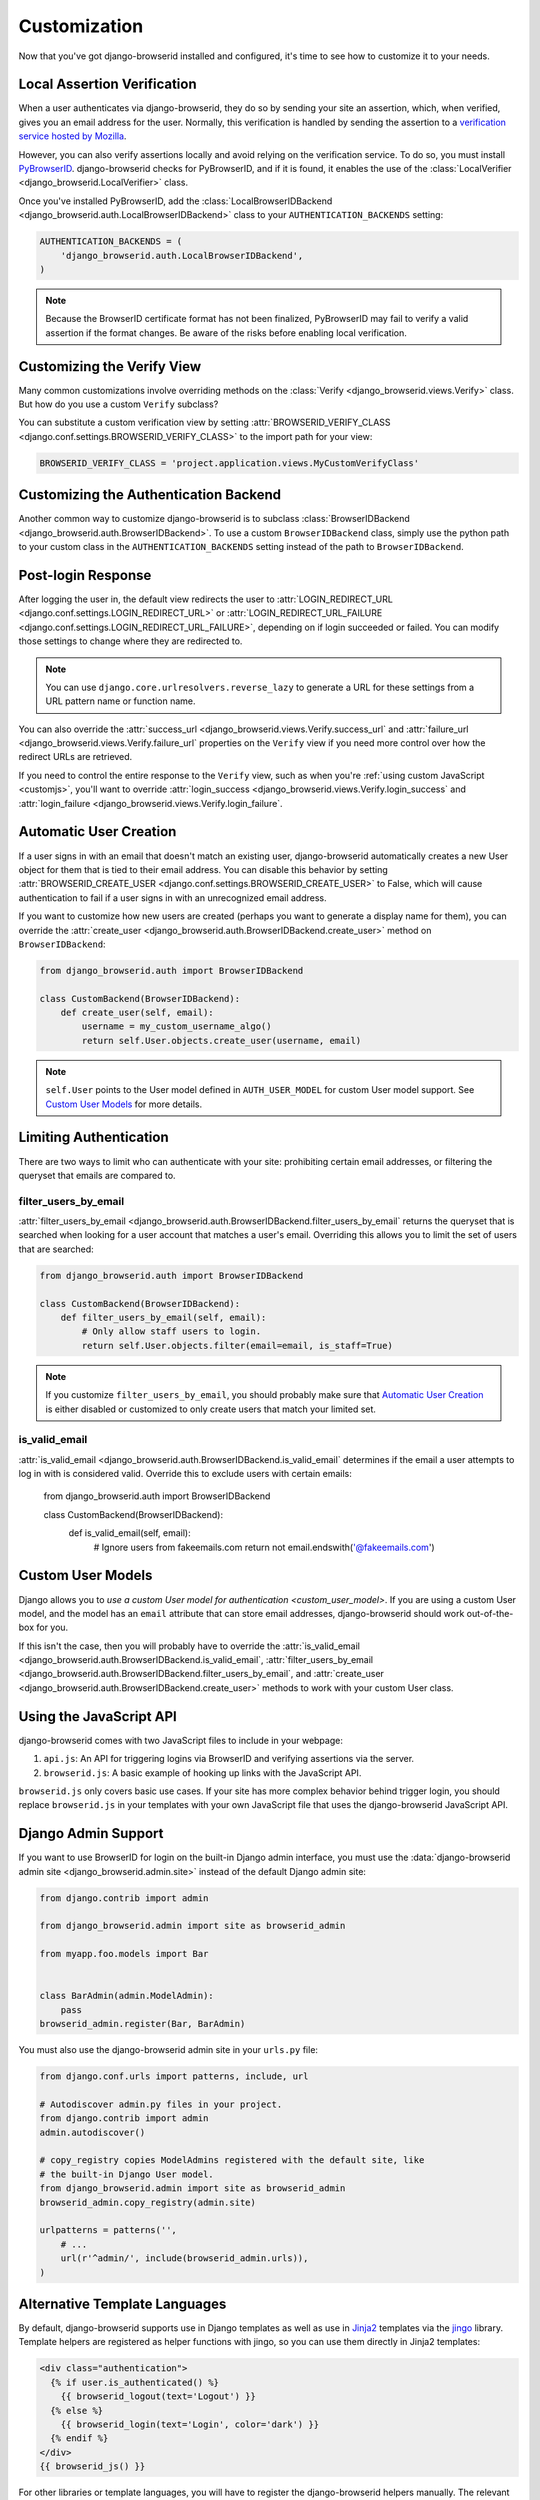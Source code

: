 Customization
=============
Now that you've got django-browserid installed and configured, it's time to see
how to customize it to your needs.


Local Assertion Verification
----------------------------
When a user authenticates via django-browserid, they do so by sending your site
an assertion, which, when verified, gives you an email address for the user.
Normally, this verification is handled by sending the assertion to a
`verification service hosted by Mozilla`_.

However, you can also verify assertions locally and avoid relying on the
verification service. To do so, you must install PyBrowserID_. django-browserid
checks for PyBrowserID, and if it is found, it enables the use of the
:class:`LocalVerifier <django_browserid.LocalVerifier>` class.

Once you've installed PyBrowserID, add the
:class:`LocalBrowserIDBackend <django_browserid.auth.LocalBrowserIDBackend>`
class to your ``AUTHENTICATION_BACKENDS`` setting:

.. code-block:: python

    AUTHENTICATION_BACKENDS = (
        'django_browserid.auth.LocalBrowserIDBackend',
    )

.. note:: Because the BrowserID certificate format has not been finalized,
          PyBrowserID may fail to verify a valid assertion if the format
          changes. Be aware of the risks before enabling local verification.

.. _`verification service hosted by Mozilla`: https://developer.mozilla.org/en-US/Persona/Remote_Verification_API
.. _PyBrowserID: https://pypi.python.org/pypi/PyBrowserID/


Customizing the Verify View
---------------------------
Many common customizations involve overriding methods on the
:class:`Verify <django_browserid.views.Verify>` class. But how do you use a
custom ``Verify`` subclass?

You can substitute a custom verification view by setting
:attr:`BROWSERID_VERIFY_CLASS <django.conf.settings.BROWSERID_VERIFY_CLASS>` to
the import path for your view:

.. code-block:: python

    BROWSERID_VERIFY_CLASS = 'project.application.views.MyCustomVerifyClass'


Customizing the Authentication Backend
--------------------------------------
Another common way to customize django-browserid is to subclass
:class:`BrowserIDBackend <django_browserid.auth.BrowserIDBackend>`. To use a
custom ``BrowserIDBackend`` class, simply use the python path to your custom
class in the ``AUTHENTICATION_BACKENDS`` setting instead of the path to
``BrowserIDBackend``.


Post-login Response
-------------------
After logging the user in, the default view redirects the user to
:attr:`LOGIN_REDIRECT_URL <django.conf.settings.LOGIN_REDIRECT_URL>` or
:attr:`LOGIN_REDIRECT_URL_FAILURE <django.conf.settings.LOGIN_REDIRECT_URL_FAILURE>`,
depending on if login succeeded or failed. You can modify those settings to
change where they are redirected to.

.. note:: You can use ``django.core.urlresolvers.reverse_lazy`` to generate a
   URL for these settings from a URL pattern name or function name.

You can also override the
:attr:`success_url <django_browserid.views.Verify.success_url` and
:attr:`failure_url <django_browserid.views.Verify.failure_url` properties on
the ``Verify`` view if you need more control over how the redirect URLs are
retrieved.

If you need to control the entire response to the ``Verify`` view, such as when
you're :ref:`using custom JavaScript <customjs>`, you'll want to override
:attr:`login_success <django_browserid.views.Verify.login_success`
and :attr:`login_failure <django_browserid.views.Verify.login_failure`.


Automatic User Creation
-----------------------
If a user signs in with an email that doesn't match an existing user,
django-browserid automatically creates a new User object for them that is tied
to their email address. You can disable this behavior by setting
:attr:`BROWSERID_CREATE_USER <django.conf.settings.BROWSERID_CREATE_USER>` to
False, which will cause authentication to fail if a user signs in with an
unrecognized email address.

If you want to customize how new users are created (perhaps you want to
generate a display name for them), you can override the
:attr:`create_user <django_browserid.auth.BrowserIDBackend.create_user>` method
on ``BrowserIDBackend``:

.. code-block:: python

    from django_browserid.auth import BrowserIDBackend

    class CustomBackend(BrowserIDBackend):
        def create_user(self, email):
            username = my_custom_username_algo()
            return self.User.objects.create_user(username, email)

.. note:: ``self.User`` points to the User model defined in
   ``AUTH_USER_MODEL`` for custom User model support. See `Custom User Models`_
   for more details.


Limiting Authentication
-----------------------
There are two ways to limit who can authenticate with your site: prohibiting
certain email addresses, or filtering the queryset that emails are compared to.

filter_users_by_email
~~~~~~~~~~~~~~~~~~~~~
:attr:`filter_users_by_email <django_browserid.auth.BrowserIDBackend.filter_users_by_email`
returns the queryset that is searched when looking for a user account that
matches a user's email. Overriding this allows you to limit the set of users
that are searched:

.. code-block:: python

    from django_browserid.auth import BrowserIDBackend

    class CustomBackend(BrowserIDBackend):
        def filter_users_by_email(self, email):
            # Only allow staff users to login.
            return self.User.objects.filter(email=email, is_staff=True)

.. note:: If you customize ``filter_users_by_email``, you should probably make
   sure that `Automatic User Creation`_ is either disabled or customized to
   only create users that match your limited set.

is_valid_email
~~~~~~~~~~~~~~
:attr:`is_valid_email <django_browserid.auth.BrowserIDBackend.is_valid_email`
determines if the email a user attempts to log in with is considered valid.
Override this to exclude users with certain emails:

    from django_browserid.auth import BrowserIDBackend

    class CustomBackend(BrowserIDBackend):
        def is_valid_email(self, email):
            # Ignore users from fakeemails.com
            return not email.endswith('@fakeemails.com')


Custom User Models
------------------
Django allows you to `use a custom User model for authentication
<custom_user_model>`. If you are using a custom User model, and the model has
an ``email`` attribute that can store email addresses, django-browserid should
work out-of-the-box for you.

If this isn't the case, then you will probably have to override the
:attr:`is_valid_email <django_browserid.auth.BrowserIDBackend.is_valid_email`,
:attr:`filter_users_by_email <django_browserid.auth.BrowserIDBackend.filter_users_by_email`,
and :attr:`create_user <django_browserid.auth.BrowserIDBackend.create_user>`
methods to work with your custom User class.

.. _custom_user_model: https://docs.djangoproject.com/en/dev/topics/auth/customizing/#specifying-a-custom-user-model


.. _customjs:

Using the JavaScript API
------------------------
django-browserid comes with two JavaScript files to include in your webpage:

1. ``api.js``: An API for triggering logins via BrowserID and verifying
   assertions via the server.

2. ``browserid.js``: A basic example of hooking up links with the JavaScript
   API.

``browserid.js`` only covers basic use cases. If your site has more complex
behavior behind trigger login, you should replace ``browserid.js`` in your
templates with your own JavaScript file that uses the django-browserid
JavaScript API.

.. seealso::

   :js:data:`JavaScript API <django_browserid>`
      API Documentation for ``api.js``.


Django Admin Support
--------------------
If you want to use BrowserID for login on the built-in Django admin interface,
you must use the
:data:`django-browserid admin site <django_browserid.admin.site>` instead of
the default Django admin site:

.. code-block:: python

    from django.contrib import admin

    from django_browserid.admin import site as browserid_admin

    from myapp.foo.models import Bar


    class BarAdmin(admin.ModelAdmin):
        pass
    browserid_admin.register(Bar, BarAdmin)

You must also use the django-browserid admin site in your ``urls.py`` file:

.. code-block:: python

    from django.conf.urls import patterns, include, url

    # Autodiscover admin.py files in your project.
    from django.contrib import admin
    admin.autodiscover()

    # copy_registry copies ModelAdmins registered with the default site, like
    # the built-in Django User model.
    from django_browserid.admin import site as browserid_admin
    browserid_admin.copy_registry(admin.site)

    urlpatterns = patterns('',
        # ...
        url(r'^admin/', include(browserid_admin.urls)),
    )

.. seealso::

   :class:`django_browserid.admin.BrowserIDAdminSite`
      API documentation for BrowserIDAdminSite, including how to customize the
      login page (such as including a normal login alongside BrowserID login).


Alternative Template Languages
------------------------------
By default, django-browserid supports use in Django templates as well as use in
Jinja2_ templates via the jingo_ library. Template helpers are registered as
helper functions with jingo, so you can use them directly in Jinja2 templates:

.. code-block:: jinja

    <div class="authentication">
      {% if user.is_authenticated() %}
        {{ browserid_logout(text='Logout') }}
      {% else %}
        {{ browserid_login(text='Login', color='dark') }}
      {% endif %}
    </div>
    {{ browserid_js() }}

For other libraries or template languages, you will have to register the
django-browserid helpers manually. The relevant helper functions can be found
in the :py:mod:`django_browserid.helpers` module.

.. _Jinja2: http://jinja.pocoo.org/
.. _jingo: https://github.com/jbalogh/jingo
